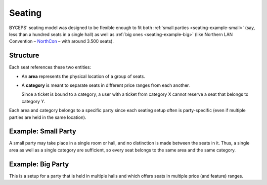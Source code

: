 Seating
=======

BYCEPS' seating model was designed to be flexible enough to fit both
:ref:`small parties <seating-example-small>` (say, less than a hundred
seats in a single hall) as well as :ref:`big ones <seating-example-big>`
(like Northern LAN Convention – NorthCon_ – with around 3.500 seats).

.. _NorthCon: http://www.northcon.de/


Structure
---------

.. digraph:: unnamed

   rankdir=BT

   subgraph cluster_seating {
     color=lightgray
     fillcolor=lightgray
     label="Seating"
     labeljust="l"
     node [color=white, style=filled]
     rankdir=LR
     style=filled

     Seat -> {Area Category}
   }

   node [color=lightgray, style=filled]

   Area -> Party
   Category -> Party

Each seat references these two entities:

* An **area** represents the physical location of a group of seats.

* A **category** is meant to separate seats in different price ranges
  from each another.

  Since a ticket is bound to a category, a user with a ticket from
  category X cannot reserve a seat that belongs to category Y.

Each area and category belongs to a specific party since each seating
setup often is party-specific (even if multiple parties are held in the
same location).


.. _seating-example-small:

Example: Small Party
--------------------

A small party may take place in a single room or hall, and no
distinction is made between the seats in it. Thus, a single area as well
as a single category are sufficient, so every seat belongs to the same
area and the same category.

.. digraph:: unnamed

   color=lightgray
   fillcolor=lightgray
   labeljust="l"
   node [color=white, style=filled]
   rankdir=LR
   style=filled

   subgraph cluster_categories {
     label="Categories"
     node [color=lightgray]
     style=""

     category_regular [label="Regular"]
   }

   subgraph cluster_areas {
     label="Areas"

     subgraph cluster_area1 {
       label="Area 1"

       seats_area1_regular [label="80 ×\nRegular"]

       seats_area1_regular -> category_regular
     }

     style=""
   }


.. _seating-example-big:

Example: Big Party
------------------

This is a setup for a party that is held in multiple halls and which
offers seats in multiple price (and feature) ranges.

.. digraph:: unnamed

   color=lightgray
   fillcolor=lightgray
   labeljust="l"
   node [color=white, style=filled]
   style=filled

   subgraph cluster_categories {
     label="Categories"
     labelloc="b"
     node [color=lightgray]
     style=""

     category_vip [label="VIP"]
     category_premium [label="Premium"]
     category_regular [label="Regular"]
   }

   subgraph cluster_areas {
     label="Areas"

     subgraph cluster_area1 {
       label="Area 1"

       seats_area1_regular [label="1200 ×\nRegular"]

       seats_area1_regular -> category_regular
     }

     subgraph cluster_area2 {
       label="Area 2"

       seats_area2_regular [label="400 ×\nRegular"]
       seats_area2_premium [label="150 ×\nPremium"]

       seats_area2_regular -> category_regular
       seats_area2_premium -> category_premium
     }

     subgraph cluster_area3 {
       label="Area 3"

       seats_area3_regular [label="600 ×\nRegular"]
       seats_area3_premium [label="250 ×\nPremium"]
       seats_area3_vip [label="10 ×\nVIP"]

       seats_area3_regular -> category_regular
       seats_area3_premium -> category_premium
       seats_area3_vip -> category_vip
     }

     style=""
   }
